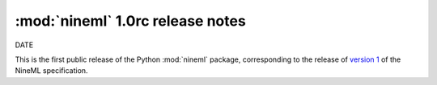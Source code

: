 :mod:`nineml` 1.0rc release notes
=================================

DATE

This is the first public release of the Python :mod:`nineml` package,
corresponding to the release of `version 1`_ of the NineML specification.

.. _`version 1`: http://nineml.net/specification/nineml_version1.pdf
